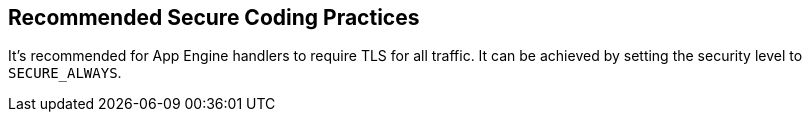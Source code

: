 == Recommended Secure Coding Practices

It's recommended for App Engine handlers to require TLS for all traffic. It can be achieved by setting the security level to `SECURE_ALWAYS`.